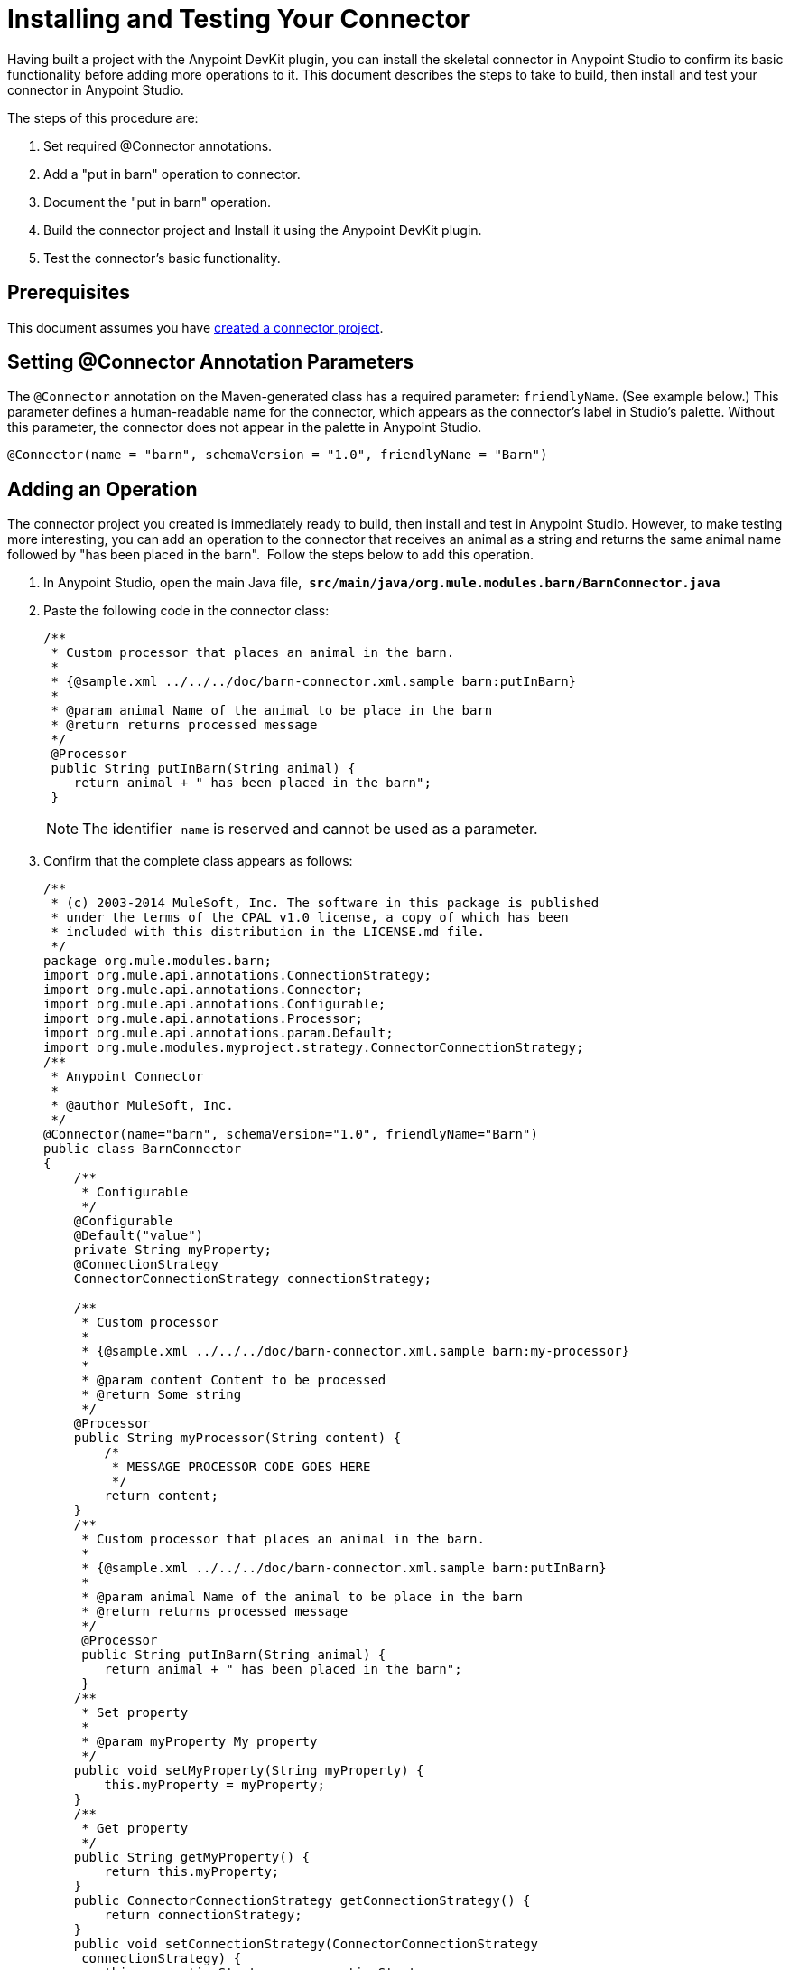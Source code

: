 = Installing and Testing Your Connector
:keywords: devkit, install, test, connector, connection strategy

Having built a project with the Anypoint DevKit plugin, you can install the skeletal connector in Anypoint Studio to confirm its basic functionality before adding more operations to it. This document describes the steps to take to build, then install and test your connector in Anypoint Studio.

The steps of this procedure are:

. Set required @Connector annotations.
. Add a "put in barn" operation to connector.
. Document the "put in barn" operation.
. Build the connector project and Install it using the Anypoint DevKit plugin.
. Test the connector's basic functionality.

== Prerequisites

This document assumes you have link:/anypoint-connector-devkit/v/3.7/creating-an-anypoint-connector-project[created a connector project]. 

== Setting @Connector Annotation Parameters

The `@Connector` annotation on the Maven-generated class has a required parameter: `friendlyName`. (See example below.) This parameter defines a human-readable name for the connector, which appears as the connector's label in Studio's palette. Without this parameter, the connector does not appear in the palette in Anypoint Studio. 

[source,java, linenums]
----
@Connector(name = "barn", schemaVersion = "1.0", friendlyName = "Barn")
----

== Adding an Operation

The connector project you created is immediately ready to build, then install and test in Anypoint Studio. However, to make testing more interesting, you can add an operation to the connector that receives an animal as a string and returns the same animal name followed by "has been placed in the barn".  Follow the steps below to add this operation.

. In Anypoint Studio, open the main Java file,  *`src/main/java/org.mule.modules.barn/BarnConnector.java`*
. Paste the following code in the connector class:
+
[source,java, linenums]
----
/**
 * Custom processor that places an animal in the barn.
 *
 * {@sample.xml ../../../doc/barn-connector.xml.sample barn:putInBarn}
 *
 * @param animal Name of the animal to be place in the barn
 * @return returns processed message
 */
 @Processor
 public String putInBarn(String animal) {
    return animal + " has been placed in the barn";
 }
----
+
[NOTE]
The identifier  `name` is reserved and cannot be used as a parameter.   
. Confirm that the complete class appears as follows:
+
[source,java, linenums]
----
/**
 * (c) 2003-2014 MuleSoft, Inc. The software in this package is published
 * under the terms of the CPAL v1.0 license, a copy of which has been
 * included with this distribution in the LICENSE.md file.
 */
package org.mule.modules.barn;
import org.mule.api.annotations.ConnectionStrategy;
import org.mule.api.annotations.Connector;
import org.mule.api.annotations.Configurable;
import org.mule.api.annotations.Processor;
import org.mule.api.annotations.param.Default;
import org.mule.modules.myproject.strategy.ConnectorConnectionStrategy;
/**
 * Anypoint Connector
 *
 * @author MuleSoft, Inc.
 */
@Connector(name="barn", schemaVersion="1.0", friendlyName="Barn")
public class BarnConnector
{
    /**
     * Configurable
     */
    @Configurable
    @Default("value")
    private String myProperty;
    @ConnectionStrategy
    ConnectorConnectionStrategy connectionStrategy;

    /**
     * Custom processor
     *
     * {@sample.xml ../../../doc/barn-connector.xml.sample barn:my-processor}
     *
     * @param content Content to be processed
     * @return Some string
     */
    @Processor
    public String myProcessor(String content) {
        /*
         * MESSAGE PROCESSOR CODE GOES HERE
         */
        return content;
    }
    /**
     * Custom processor that places an animal in the barn.
     *
     * {@sample.xml ../../../doc/barn-connector.xml.sample barn:putInBarn}
     *
     * @param animal Name of the animal to be place in the barn
     * @return returns processed message
     */
     @Processor
     public String putInBarn(String animal) {
        return animal + " has been placed in the barn";
     }
    /**
     * Set property
     *
     * @param myProperty My property
     */
    public void setMyProperty(String myProperty) {
        this.myProperty = myProperty;
    }
    /**
     * Get property
     */
    public String getMyProperty() {
        return this.myProperty;
    }
    public ConnectorConnectionStrategy getConnectionStrategy() {
        return connectionStrategy;
    }
    public void setConnectionStrategy(ConnectorConnectionStrategy
     connectionStrategy) {
        this.connectionStrategy = connectionStrategy;
    }
}
----
+
. In Anypoint Studio, select `ConnectorConnectionStrategy` in the code, and on a Mac press the CMD key, or in Windows, press the Ctrl key. The `ConnectorConnectionStrategy.java` file opens and you can see the connection management implementation for this connector. 


=== Documenting the Operation

Because DevKit enforces proper documentation of all projects, you must provide at least one example of how to use each operation you add to a connector. 

. In your Anypoint Studio, open the file   `doc/barn-connector.xml.sample`  then paste the following snippet at the end:
+
[source,xml, linenums]
----
<!-- BEGIN_INCLUDE(barn:putInBarn) -->
    <barn:put-in-barn animal="#[map-payload:animal]" />
<!-- END_INCLUDE(barn:putInBarn) -->
----
. Confirm that the complete contents of the file appears as:
+
[source,xml, linenums]
----
<!-- BEGIN_INCLUDE(barn:myProcessor) -->
    <barn:my-processor content="#[map-payload:content]" />
<!-- END_INCLUDE(barn:myProcessor) -->

<!-- BEGIN_INCLUDE(barn:putInBarn) -->
    <barn:put-in-barn animal="#[map-payload:animal]" />
<!-- END_INCLUDE(barn:putInBarn) -->
----



== Building and Installing the Connector

At this point the connector is ready to be built and used for the first time. The DevKit plugin for Anypoint Studio automates the process of building the connector, running tests, and packaging it to be used in Anypoint Studio.  

To compile and install your connector, right-click your project and select *Anypoint Connector* > *Install or Update*. This is equivalent to running the command below from the command console from within the project folder:

[source,code,linenums]
----
mvn clean package
----

This command creates an update site that you can use to install the connector in Anypoint Studio. For more information about how to package your connector, check link:/anypoint-connector-devkit/v/3.7/packaging-your-connector-for-release[Packaging Your Connector for Release].

The *Install or Update*  feature also automatically installs your connector in Anypoint Studio.

image:barn-studio-icon.png[barn-studio-icon]



== Testing the Connector

To see your new connector function, create, then run a Mule application which uses the Barn Connector. You can create the application using either the Studio Visual Editor or its XML Editor.

[tabs]
------
[tab,title="Studio Visual Editor"]
....

. Create a simple flow using an *HTTP* connector and your new *Barn Connector*. Use the default values configured in the HTTP endpoint (*port*: `8081`, *host*: `localhost`).
+
image:36BarnConnector.png[36BarnConnector]
+
. Select the connector to open the properties editor. Notice the parameters Studio makes available to the end user to configure. Configure the parameters according to the table below.
+
image:config1.png[config1]
+
[cols=",",options="header"]
|===
|Parameter |Value
|*Display Name* |`Barn`
|*Config Reference* |See next step
|*Operation* |Put In Barn
|*Animal* |`#[message.inboundProperties['animal']]` 
|===
+
. Click the plus sign next to the *Config Reference* field to create a new global element for your connector to use.
+
image:config.png[config]
+
. In the *My Property*, *Username*, and *Password* fields, enter any string as the value, then click *OK*. +
 +
image:global-elements.png[global-elements]
+
. Save, then run the project as a Mule Application (right-click project name, then select *Run As* > *Mule Application*).
. From a browser, navigate to `http://localhost:8081/?animal=Mule`
. The application returns the response in your browser (see below).
+
image:browser.png[browser]

....
[tab,title="XML"]
....

. Create a simple flow using an HTTP connector and your new `barn:config`. Configure the parameters of each element according to the code sample below.
+
[source,xml, linenums]
----
<mule xmlns:barn="http://www.mulesoft.org/schema/mule/barn"
    xmlns:http="http://www.mulesoft.org/schema/mule/http" xmlns="http://www.mulesoft.org/schema/mule/core"
    xmlns:doc="http://www.mulesoft.org/schema/mule/documentation"
    xmlns:spring="http://www.springframework.org/schema/beans" version="EE-3.6.0"
    xmlns:xsi="http://www.w3.org/2001/XMLSchema-instance"
    xsi:schemaLocation="http://www.springframework.org/schema/beans http://www.springframework.org/schema/beans/spring-beans-current.xsd
http://www.mulesoft.org/schema/mule/core http://www.mulesoft.org/schema/mule/core/current/mule.xsd
http://www.mulesoft.org/schema/mule/http http://www.mulesoft.org/schema/mule/http/current/mule-http.xsd
http://www.mulesoft.org/schema/mule/barn http://www.mulesoft.org/schema/mule/barn/current/mule-barn.xsd">

    <barn:config name="Barn" username="user" password="pass"
        myProperty="whatever you want" doc:name="Barn">
        <barn:connection-pooling-profile
            initialisationPolicy="INITIALISE_ONE" exhaustedAction="WHEN_EXHAUSTED_GROW" />
    </barn:config>

    <flow name="barntestFlow1" doc:name="barntestFlow1">
        <http:inbound-endpoint exchange-pattern="request-response"
            host="localhost" port="8081" doc:name="HTTP" />

        <barn:put-in-barn config-ref="Barn"
            animal="#[message.inboundProperties['animal']]" doc:name="Barn" />

    </flow>
</mule>
----
. Save, then run the project.
. From a browser, navigate to `http://localhost:8081/?animal=Mule`
. The application returns the response in your browser (see below).
+
image:browser.png[browser]

....
------

== See Also

* *NEXT STEP:* Implement link:/anypoint-connector-devkit/v/3.7/authentication[authentication] on your connector.
